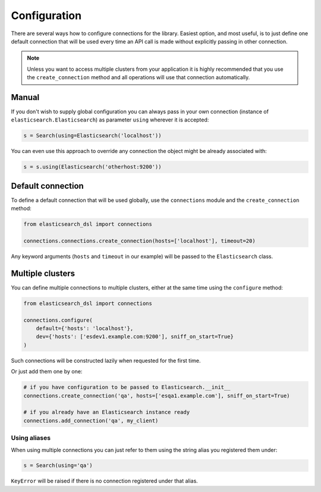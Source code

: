 Configuration
=============

There are several ways how to configure connections for the library. Easiest
option, and most useful, is to just define one default connection that will be
used every time an API call is made without explicitly passing in other
connection.

.. note::

    Unless you want to access multiple clusters from your application it is
    highly recommended that you use the ``create_connection`` method and all
    operations will use that connection automatically.


Manual
------

If you don't wish to supply global configuration you can always pass in your
own connection (instance of ``elasticsearch.Elasticsearch``) as parameter
``using`` wherever it is accepted:

.. code:: python

    s = Search(using=Elasticsearch('localhost'))

You can even use this approach to override any connection the object might be
already associated with:

.. code:: python

    s = s.using(Elasticsearch('otherhost:9200'))


.. _default connection:

Default connection
------------------

To define a default connection that will be used globally, use the
``connections`` module and the ``create_connection`` method:

.. code:: python

    from elasticsearch_dsl import connections

    connections.connections.create_connection(hosts=['localhost'], timeout=20)

Any keyword arguments (``hosts`` and ``timeout`` in our example) will be passed
to the ``Elasticsearch`` class.

Multiple clusters
-----------------

You can define multiple connections to multiple clusters, either at the same
time using the ``configure`` method:

.. code:: python

    from elasticsearch_dsl import connections

    connections.configure(
        default={'hosts': 'localhost'},
        dev={'hosts': ['esdev1.example.com:9200'], sniff_on_start=True}
    )

Such connections will be constructed lazily when requested for the first time.

Or just add them one by one:

.. code:: python

    # if you have configuration to be passed to Elasticsearch.__init__
    connections.create_connection('qa', hosts=['esqa1.example.com'], sniff_on_start=True)

    # if you already have an Elasticsearch instance ready
    connections.add_connection('qa', my_client)

Using aliases
~~~~~~~~~~~~~

When using multiple connections you can just refer to them using the string
alias you registered them under:

.. code:: python

    s = Search(using='qa')

``KeyError`` will be raised if there is no connection registered under that
alias.

